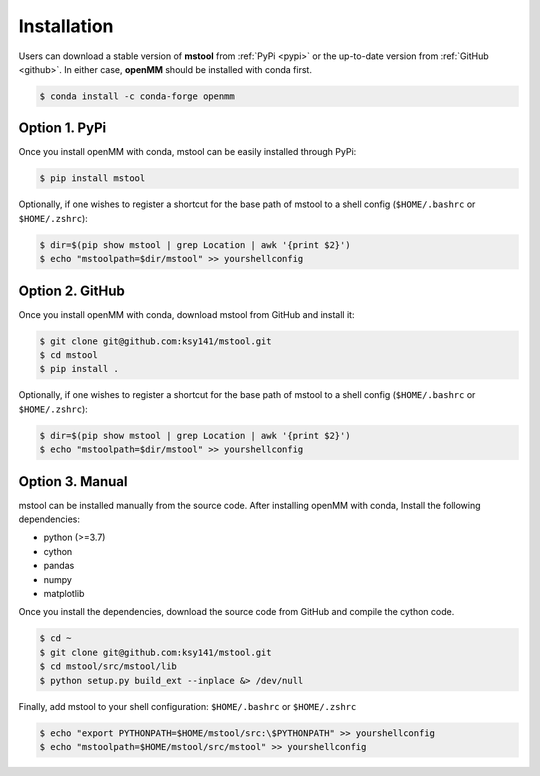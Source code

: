 Installation
============

Users can download a stable version of **mstool** from :ref:`PyPi <pypi>` or the up-to-date version from :ref:`GitHub <github>`. In either case, **openMM** should be installed with conda first.

.. code-block:: console

   $ conda install -c conda-forge openmm


.. _pypi:

Option 1. PyPi
--------------

Once you install openMM with conda, mstool can be easily installed through PyPi:

.. code-block:: console

   $ pip install mstool

Optionally, if one wishes to register a shortcut for the base path of mstool to a shell config (``$HOME/.bashrc`` or ``$HOME/.zshrc``):

.. code-block:: console

   $ dir=$(pip show mstool | grep Location | awk '{print $2}')
   $ echo "mstoolpath=$dir/mstool" >> yourshellconfig


.. _github:

Option 2. GitHub
----------------

Once you install openMM with conda, download mstool from GitHub and install it:

.. code-block:: console

   $ git clone git@github.com:ksy141/mstool.git
   $ cd mstool
   $ pip install .

Optionally, if one wishes to register a shortcut for the base path of mstool to a shell config (``$HOME/.bashrc`` or ``$HOME/.zshrc``):

.. code-block:: console

   $ dir=$(pip show mstool | grep Location | awk '{print $2}')
   $ echo "mstoolpath=$dir/mstool" >> yourshellconfig


Option 3. Manual
----------------

mstool can be installed manually from the source code. After installing openMM with conda, Install the following dependencies:

* python (>=3.7)
* cython
* pandas
* numpy
* matplotlib

Once you install the dependencies, download the source code from GitHub and compile the cython code. 

.. code-block:: console

   $ cd ~
   $ git clone git@github.com:ksy141/mstool.git
   $ cd mstool/src/mstool/lib
   $ python setup.py build_ext --inplace &> /dev/null

Finally, add mstool to your shell configuration: ``$HOME/.bashrc`` or ``$HOME/.zshrc``

.. code-block:: console

   $ echo "export PYTHONPATH=$HOME/mstool/src:\$PYTHONPATH" >> yourshellconfig
   $ echo "mstoolpath=$HOME/mstool/src/mstool" >> yourshellconfig

